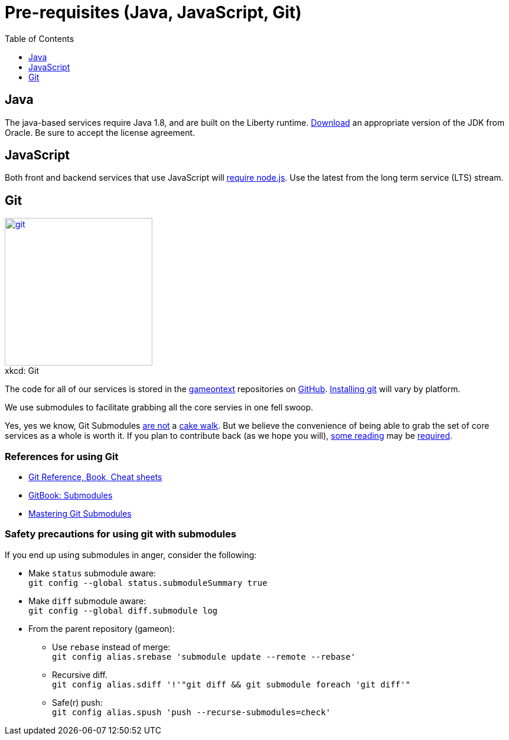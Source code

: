 = Pre-requisites (Java, JavaScript, Git)
:icons: font
:toc:
:toc-placement: preamble
:toclevels: 1
:oracledownload: http://www.oracle.com/technetwork/java/javase/downloads/index.html
:nodejsdownload: https://nodejs.org/en/download/
:submodules: https://git-scm.com/book/en/v2/Git-Tools-Submodules
:mastery: https://medium.com/@porteneuve/mastering-git-submodules-34c65e940407#.fdmpndvh6
:notanswer: http://somethingsinistral.net/blog/git-submodules-are-probably-not-the-answer/
:yukmodules: https://codingkilledthecat.wordpress.com/2012/04/28/why-your-company-shouldnt-use-git-submodules/
:installgit: https://git-scm.com/book/en/v2/Getting-Started-Installing-Git
:gameontext: https://githubhttps://github.com/gameontext.com/gameontext

{empty}

== Java

The java-based services require Java 1.8, and are built on the Liberty runtime. {oracledownload}[Download] an appropriate version of the JDK from Oracle. Be sure to accept the license agreement.

== JavaScript 

Both front and backend services that use JavaScript will {nodejsdownload}[require node.js]. Use the latest from the long term service (LTS) stream.

== Git

image::http://imgs.xkcd.com/comics/git.png[caption="", title="xkcd: Git",float="right",align="center",link="http://xkcd.com/1597/", width=250]

The code for all of our services is stored in the {gameontext}[gameontext] repositories on http://github.com[GitHub]. {installgit}[Installing git] will vary by platform.

We use submodules to facilitate grabbing all the core servies in one fell swoop. 

Yes, yes we know, Git Submodules {notanswer}[are not] a {yukmodules}[cake walk]. But we believe the convenience of being able to grab the set of core services as a whole is worth it. If you plan to contribute back (as we hope you will), {submodules}[some reading] may be {mastery}[required].

=== References for using Git

* https://git-scm.com/doc[Git Reference, Book, Cheat sheets]
* {submodules}[GitBook: Submodules]
* {mastery}[Mastering Git Submodules]



=== Safety precautions for using git with submodules

If you end up using submodules in anger, consider the following:

* Make `status` submodule aware: +
`git config --global status.submoduleSummary true`
* Make `diff` submodule aware: +
`git config --global diff.submodule log`
* From the parent repository (gameon):
** Use `rebase` instead of merge: +
`git config alias.srebase 'submodule update --remote --rebase'`
** Recursive diff. +
`git config alias.sdiff '!'"git diff && git submodule foreach 'git diff'"`
** Safe(r) push: +
`git config alias.spush 'push --recurse-submodules=check'`
